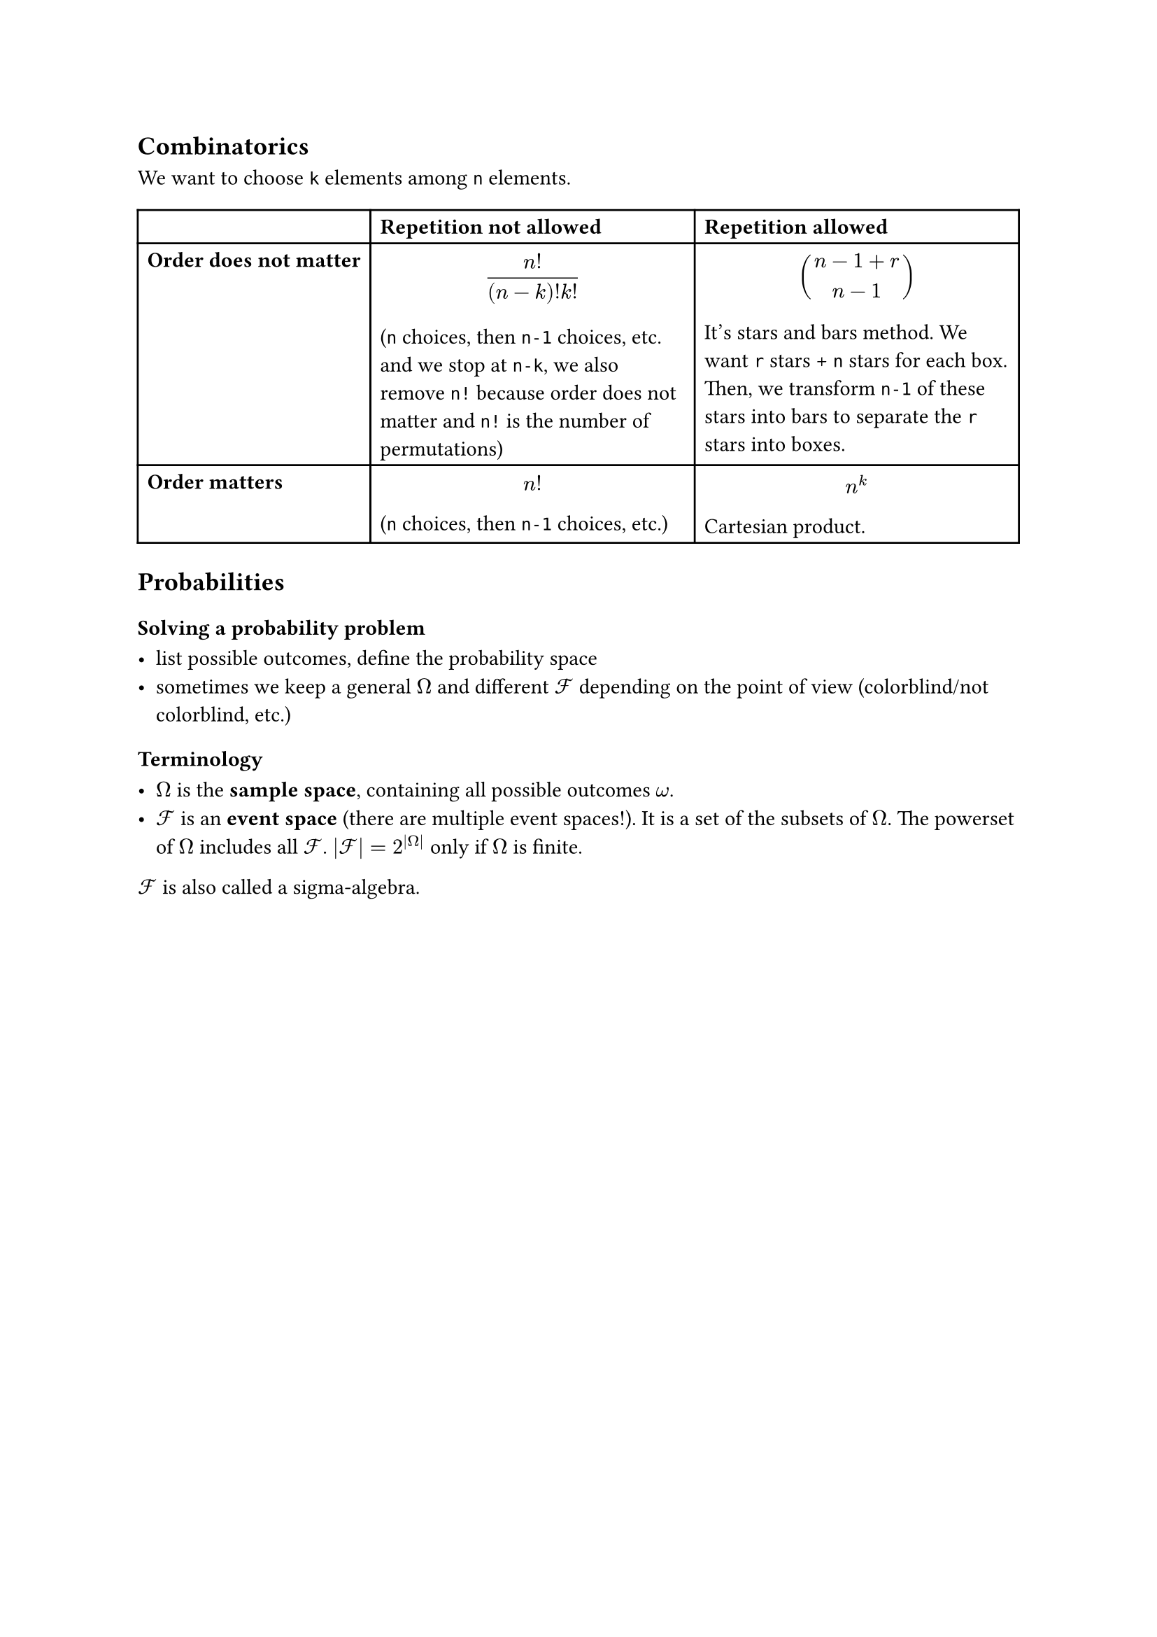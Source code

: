 == Combinatorics

We want to choose `k` elements among `n` elements.

#table(
  columns: (auto, auto, auto),
  table.header(
    [], [*Repetition not allowed*], [*Repetition allowed*], 
  ),
  [*Order does not matter*], [$ n!/((n-k)!k!) $ (`n` choices, then `n-1` choices, etc. and we stop at `n-k`, we also remove `n!` because order does not matter and `n!` is the number of permutations)], [ $ binom(n - 1 + r, n - 1) $ It's stars and bars method. We want `r` stars + `n` stars for each box. Then, we transform `n-1` of these stars into bars to separate the `r` stars into boxes.],
  [*Order matters*], [$ n! $ (`n` choices, then `n-1` choices, etc.)], [$ n^k $ Cartesian product.]
)

== Probabilities

=== Solving a probability problem

- list possible outcomes, define the probability space
- sometimes we keep a general $Omega$ and different $cal(F)$ depending on the point of view (colorblind/not colorblind, etc.)

=== Terminology

- $Omega$ is the *sample space*, containing all possible outcomes $omega$.
- $cal(F)$ is an *event space* (there are multiple event spaces!). It is a set of the subsets of $Omega$. The powerset of $Omega$ includes all $cal(F)$. $|cal(F)| = 2^(|Omega|)$ only if $Omega$ is finite.

$cal(F)$ is also called a sigma-algebra.

